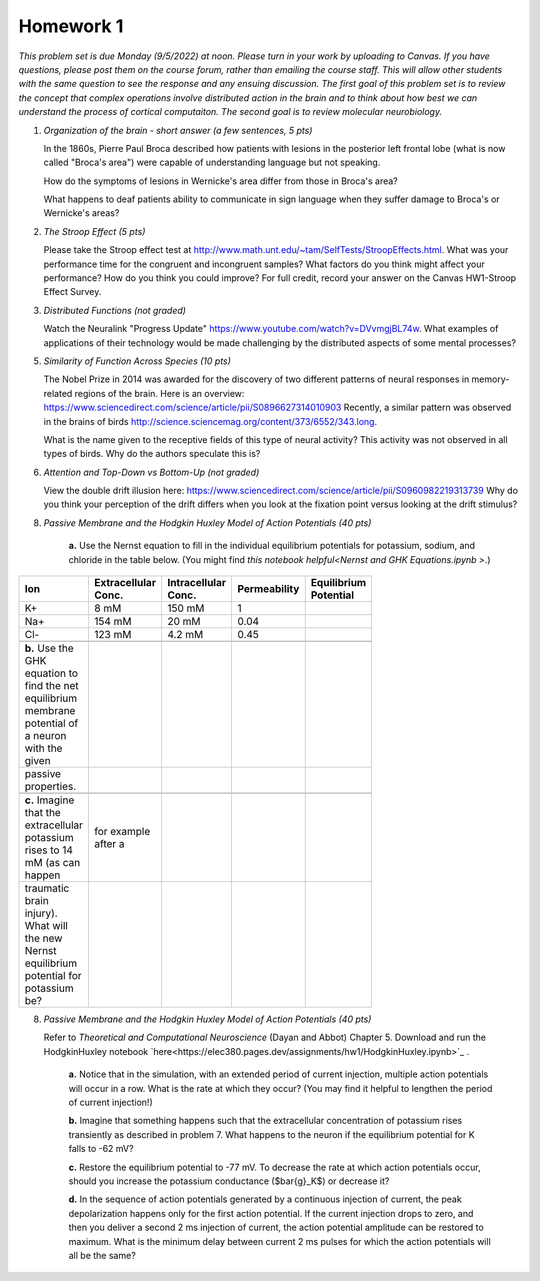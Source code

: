 Homework 1
##########

*This problem set is due Monday (9/5/2022) at noon. Please turn in your
work by uploading to Canvas. If you have questions, please post them on the
course forum, rather than emailing the course staff. This will allow other
students with the same question to see the response and any ensuing discussion.
The first goal of this problem set is to review the concept that complex
operations involve distributed action in the brain and to think about how best
we can understand the process of cortical computaiton. The second goal is to
review molecular neurobiology.*

.. rst-class:: hwproblems

1. *Organization of the brain - short answer (a few sentences, 5 pts)*
   
   In the 1860s, Pierre Paul Broca described how patients with lesions in the posterior left
   frontal lobe (what is now called "Broca's area") were capable of understanding language but
   not speaking.  

   How do the symptoms of lesions in Wernicke's area differ from those in Broca's area?

   What happens to deaf patients ability to communicate in sign language when they suffer
   damage to Broca's or Wernicke's areas?

2. *The Stroop Effect (5 pts)* 

   Please take the Stroop effect test at
   `http://www.math.unt.edu/~tam/SelfTests/StroopEffects.html <http://www.math.unt.edu/~tam/SelfTests/StroopEffects.html>`_.
   What was your performance time for the congruent and incongruent samples? What factors do
   you think might affect your performance? How do you think you could improve?  For full
   credit, record your answer on the Canvas HW1-Stroop Effect Survey.



3. *Distributed Functions (not graded)* 

   Watch the Neuralink "Progress Update"
   `https://www.youtube.com/watch?v=DVvmgjBL74w <https://www.youtube.com/watch?v=DVvmgjBL74w>`_.
   What examples of applications of their technology would be made challenging by
   the distributed aspects of some mental processes?

5. *Similarity of Function Across Species (10 pts)* 

   The Nobel Prize in 2014 was awarded for
   the discovery of two different patterns of neural responses in memory-related regions of the brain.
   Here is an overview: `https://www.sciencedirect.com/science/article/pii/S0896627314010903 
   <https://www.sciencedirect.com/science/article/pii/S0896627314010903>`_
   Recently, a similar pattern was observed in the brains of birds 
   `http://science.sciencemag.org/content/373/6552/343.long 
   <http://science.sciencemag.org/content/373/6552/343.long>`_. 
   
   What is the name given to the receptive fields of this type of neural activity?
   This activity was not observed in all types of birds. Why do the authors speculate this is?

6. *Attention and Top-Down vs Bottom-Up (not graded)* 

   View the double drift illusion here:
   `https://www.sciencedirect.com/science/article/pii/S0960982219313739 
   <https://www.sciencedirect.com/science/article/pii/S0960982219313739>`_
   Why do you think your perception of the drift differs when you look at the fixation point
   versus looking at the drift stimulus?
   
8. *Passive Membrane and the Hodgkin Huxley Model of Action Potentials (40 pts)*


     **a.** Use the Nernst equation to fill in the individual equilibrium potentials for potassium, sodium,
     and chloride in the table below. (You might find `this notebook helpful<Nernst and GHK Equations.ipynb >`.)

.. csv-table::
   :header: "Ion", "Extracellular Conc.", "Intracellular Conc.", "Permeability", "Equilibrium Potential"
   :width: 30%

   K+, 8 mM, 150 mM, 1
   Na+, 154 mM, 20 mM, 0.04 
   Cl-, 123 mM, 4.2 mM, 0.45 

     **b.** Use the GHK equation to find the net equilibrium membrane potential of a neuron with the given
     passive properties.

     **c.** Imagine that the extracellular potassium rises to 14 mM (as can happen, for example after a 
     traumatic brain injury). What will the new Nernst equilibrium potential for potassium be?

8. *Passive Membrane and the Hodgkin Huxley Model of Action Potentials (40 pts)*

   Refer to *Theoretical and Computational Neuroscience* (Dayan and Abbot) Chapter 5.  Download and
   run the HodgkinHuxley notebook `here<https://elec380.pages.dev/assignments/hw1/HodgkinHuxley.ipynb>`_ . 
   
     **a.** Notice that in the simulation, with an extended period of current injection, multiple 
     action potentials will occur in a row. What is the rate at which they occur? (You may find it
     helpful to lengthen the period of current injection!)

     **b.** Imagine that something happens such that the extracellular concentration of potassium
     rises transiently as described in problem 7. What happens to the neuron if the equilibrium
     potential for K falls to -62 mV?

     **c.** Restore the equilibrium potential to -77 mV. To decrease the rate at which action potentials
     occur, should you increase the potassium conductance ($\bar{g}_K$) or decrease it?

     **d.** In the sequence of action potentials generated by a continuous injection of current, the
     peak depolarization happens only for the first action potential. If the current injection drops
     to zero, and then you deliver a second 2 ms injection of current, the action potential amplitude
     can be restored to maximum. What is the minimum delay between current 2 ms pulses for which the
     action potentials will all be the same?




